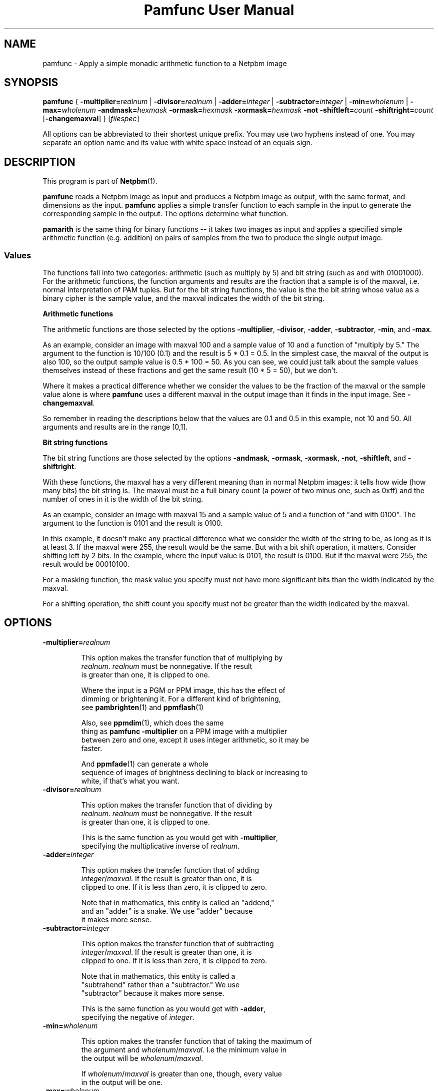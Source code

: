 \
.\" This man page was generated by the Netpbm tool 'makeman' from HTML source.
.\" Do not hand-hack it!  If you have bug fixes or improvements, please find
.\" the corresponding HTML page on the Netpbm website, generate a patch
.\" against that, and send it to the Netpbm maintainer.
.TH "Pamfunc User Manual" 0 "December 2013" "netpbm documentation"

.SH NAME
pamfunc - Apply a simple monadic arithmetic function to a Netpbm image

.UN synopsis
.SH SYNOPSIS

\fBpamfunc\fP
{
\fB-multiplier=\fP\fIrealnum\fP |
\fB-divisor=\fP\fIrealnum\fP |
\fB-adder=\fP\fIinteger\fP |
\fB-subtractor=\fP\fIinteger\fP |
\fB-min=\fP\fIwholenum\fP |
\fB-max=\fP\fIwholenum\fP
\fB-andmask=\fP\fIhexmask\fP
\fB-ormask=\fP\fIhexmask\fP
\fB-xormask=\fP\fIhexmask\fP
\fB-not\fP
\fB-shiftleft=\fP\fIcount\fP
\fB-shiftright=\fP\fIcount\fP
[\fB-changemaxval\fP]
}
[\fIfilespec\fP]
.PP
All options can be abbreviated to their shortest unique prefix.
You may use two hyphens instead of one.  You may separate an option
name and its value with white space instead of an equals sign.

.UN description
.SH DESCRIPTION
.PP
This program is part of
.BR "Netpbm" (1)\c
\&.
.PP
\fBpamfunc\fP reads a Netpbm image as input and produces a Netpbm
image as output, with the same format, and dimensions as the
input.  \fBpamfunc\fP applies a simple transfer function to each
sample in the input to generate the corresponding sample in the
output.  The options determine what function.
.PP
\fBpamarith\fP is the same thing for binary functions -- it takes
two images as input and applies a specified simple arithmetic function
(e.g. addition) on pairs of samples from the two to produce the single
output image.


.UN values
.SS Values
.PP
The functions fall into two categories: arithmetic (such as multiply by 5)
and bit string (such as and with 01001000).  For the arithmetic functions, the
function arguments and results are the fraction that a sample is of the
maxval, i.e. normal interpretation of PAM tuples.  But for the bit string
functions, the value is the the bit string whose value as a binary cipher is
the sample value, and the maxval indicates the width of the bit string.

.B Arithmetic functions
.PP
The arithmetic functions are those selected by the options
\fB-multiplier\fP, \fB-divisor\fP, \fB-adder\fP, \fB-subtractor\fP,
\fB-min\fP, and \fB-max\fP.
.PP
As an example, consider an image with maxval 100 and a sample value of 10
and a function of "multiply by 5." The argument to the function is
10/100 (0.1) and the result is 5 * 0.1 = 0.5.  In the simplest case, the
maxval of the output is also 100, so the output sample value is 0.5 * 100 =
50.  As you can see, we could just talk about the sample values themselves
instead of these fractions and get the same result (10 * 5 = 50), but we
don't.
.PP
Where it makes a practical difference whether we consider the values to be
the fraction of the maxval or the sample value alone is where \fBpamfunc\fP
uses a different maxval in the output image than it finds in the input
image.  See \fB-changemaxval\fP.
.PP
So remember in reading the descriptions below that the values are 0.1 and
0.5 in this example, not 10 and 50.  All arguments and results are in the
range [0,1].

.B Bit string functions
.PP
The bit string functions are those selected by the options
\fB-andmask\fP, \fB-ormask\fP, \fB-xormask\fP, \fB-not\fP,
\fB-shiftleft\fP, and \fB-shiftright\fP.
.PP
With these functions, the maxval has a very different meaning than in
normal Netpbm images: it tells how wide (how many bits) the bit string is.
The maxval must be a full binary count (a power of two minus one, such as
0xff) and the number of ones in it is the width of the bit string.
.PP
As an example, consider an image with maxval 15 and a sample value of 5
and a function of "and with 0100".  The argument to the function is
0101 and the result is 0100.
.PP
In this example, it doesn't make any practical difference what we consider
the width of the string to be, as long as it is at least 3.  If the maxval
were 255, the result would be the same.  But with a bit shift operation,
it matters.  Consider shifting left by 2 bits.  In the example, where
the input value is 0101, the result is 0100.  But if the maxval were 255,
the result would be 00010100.
.PP
For a masking function, the mask value you specify must not have
more significant bits than the width indicated by the maxval.
.PP
For a shifting operation, the shift count you specify must not be
greater than the width indicated by the maxval.


.UN options
.SH OPTIONS


.TP
\fB-multiplier=\fIrealnum\fP\fP
.sp
This option makes the transfer function that of multiplying by
     \fIrealnum\fP.  \fIrealnum\fP must be nonnegative.  If the result
     is greater than one, it is clipped to one.
.sp
Where the input is a PGM or PPM image, this has the effect of
     dimming or brightening it.  For a different kind of brightening,
     see
.BR "\fBpambrighten\fP" (1)\c
\& and
.BR "\fBppmflash\fP" (1)\c
\&
.sp
Also, see
.BR "\fBppmdim\fP" (1)\c
\&, which does the same
     thing as \fBpamfunc -multiplier\fP on a PPM image with a multiplier
     between zero and one, except it uses integer arithmetic, so it may be
     faster.
.sp
And
.BR "\fBppmfade\fP" (1)\c
\& can generate a whole
     sequence of images of brightness declining to black or increasing to
     white, if that's what you want.
     
.TP
\fB-divisor=\fIrealnum\fP\fP
.sp
This option makes the transfer function that of dividing by
     \fIrealnum\fP.  \fIrealnum\fP must be nonnegative.  If the result
     is greater than one, it is clipped to one.
.sp
This is the same function as you would get with \fB-multiplier\fP,
     specifying the multiplicative inverse of \fIrealnum\fP.
     
.TP
\fB-adder=\fIinteger\fP\fP
.sp
This option makes the transfer function that of adding
     \fIinteger\fP/\fImaxval\fP.  If the result is greater than one, it is
     clipped to one.  If it is less than zero, it is clipped to zero.
.sp
Note that in mathematics, this entity is called an "addend,"
     and an "adder" is a snake.  We use "adder" because
     it makes more sense.
     
.TP
\fB-subtractor=\fIinteger\fP\fP
.sp
This option makes the transfer function that of subtracting
     \fIinteger\fP/\fImaxval\fP.  If the result is greater than one, it is
     clipped to one.  If it is less than zero, it is clipped to zero.
.sp
Note that in mathematics, this entity is called a
     "subtrahend" rather than a "subtractor." We use
     "subtractor" because it makes more sense.
.sp
This is the same function as you would get with \fB-adder\fP,
     specifying the negative of \fIinteger\fP.
     
.TP
\fB-min=\fIwholenum\fP\fP
.sp
This option makes the transfer function that of taking the maximum of
     the argument and \fIwholenum\fP/\fImaxval\fP.  I.e the minimum value in
     the output will be \fIwholenum\fP/\fImaxval\fP.

     If \fIwholenum\fP/\fImaxval\fP is greater than one, though, every value
     in the output will be one.

.TP
\fB-max=\fIwholenum\fP\fP
.sp
This option makes the transfer function that of taking the minimum of
     the argument and \fIwholenum\fP/\fImaxval\fP.  I.e the maximum value in
     the output will be \fIwholenum\fP/\fImaxval\fP.

     If \fIwholenum\fP/\fImaxval\fP is greater than one, the function is
     idempotent -- the output is identical to the input.
     
.TP
\fB-andmask=\fIhexmask\fP\fP
.sp
This option makes the transfer function that of bitwise anding
     with \fIhexmask\fP.
.sp
\fIhexmask\fP is in hexadecimal.  Example: \f(CW0f\fP
.sp
This option was new in Netpbm 10.40 (September 2007).

.TP
\fB-ormask=\fIhexmask\fP\fP
.sp
This option makes the transfer function that of bitwise
     inclusive oring with \fIhexmask\fP.
.sp
This is analogous to \fB-andmask\fP.
.sp
This option was new in Netpbm 10.40 (September 2007).

.TP
\fB-xormask=\fIhexmask\fP\fP
.sp
This option makes the transfer function that of bitwise
     exclusive oring with \fIhexmask\fP.
.sp
This is analogous to \fB-andmask\fP.
.sp
This option was new in Netpbm 10.40 (September 2007).

.TP
\fB-not\fP
.sp
This option makes the transfer function that of bitwise logical
     inversion (e.g. sample value 0xAA becomes 0x55).
.sp
\fBpnminvert\fP does the same thing for a bilevel visual image
     which has maxval 1 or is of PBM type.
.sp
This option was new in Netpbm 10.40 (September 2007).

.TP
\fB-shiftleft=\fIcount\fP\fP
.sp
This option makes the transfer function that of bitwise shifting
     left by \fIcount\fP bits.
.sp
This option was new in Netpbm 10.40 (September 2007).

.TP
\fB-shiftright=\fIcount\fP\fP
.sp
This option makes the transfer function that of bitwise shifting
     right by \fIcount\fP bits.
.sp
This is analogous to \fB-shiftleft\fP.
.sp
This option was new in Netpbm 10.40 (September 2007).

.TP
\fB-changemaxval\fP
.sp
This option tells \fBpamfunc\fP to use a different maxval in the output
image than the maxval of the input image, if it helps.  By default, the maxval
of the output is unchanged from the input and \fBpamfunc\fP modifies the
sample values as necessary to perform the operation.
.sp
But there is one case where \fBpamfunc\fP can achieve the same result just
by changing the maxval and leaving the sample values unchanged: dividing by a
number 1 or greater, or multiplying by a number 1 or less.  For example, to
halve all of the values, \fBpamfunc\fP can just double the maxval.
.sp
With \fB-changemaxval\fP, \fBpamfunc\fP will do just that.
.sp
As the Netpbm formats have a maximum maxval of 65535, for large divisors,
\fBpamfunc\fP may not be able to use this method.
.sp
An advantage of dividing by changing the maxval is that you don't lose
precision.  The higher maxval means higher precision.  For example, consider
an image with a maxval of 100 and sample value of 10.  You divide by 21 and
then multiply by 21 again.  If \fBpamfunc\fP does this by changing the sample
values while retaining maxval 100, the division will result in a sample value
of 0 and the multiplication will also result in zero.  But if \fBpamfunc\fP
instead keeps the sample value 10 and changes the maxval, the division will
result in a maxval of 2100 and the multiplication will change it back to 100,
and the round trip is idempotent.
.sp
This option was new in Netpbm 10.65 (December 2013).




.UN seealso
.SH SEE ALSO
.BR "ppmdim" (1)\c
\&,
.BR "pambrighten" (1)\c
\&,
.BR "pamdepth" (1)\c
\&,
.BR "pamarith" (1)\c
\&,
.BR "pamsummcol" (1)\c
\&,
.BR "pamsumm" (1)\c
\&,
.BR "ppmfade" (1)\c
\&,
.BR "pnminvert" (1)\c
\&,
.BR "pam" (5)\c
\&,
.BR "pnm" (5)\c
\&,

.UN history
.SH HISTORY
.PP
This program was added to Netpbm in Release 10.3 (June 2002).
.SH DOCUMENT SOURCE
This manual page was generated by the Netpbm tool 'makeman' from HTML
source.  The master documentation is at
.IP
.B http://netpbm.sourceforge.net/doc/pamfunc.html
.PP